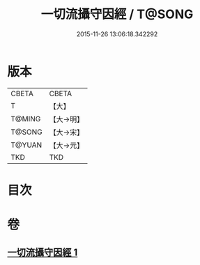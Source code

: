 #+TITLE: 一切流攝守因經 / T@SONG
#+DATE: 2015-11-26 13:06:18.342292
* 版本
 |     CBETA|CBETA   |
 |         T|【大】     |
 |    T@MING|【大→明】   |
 |    T@SONG|【大→宋】   |
 |    T@YUAN|【大→元】   |
 |       TKD|TKD     |

* 目次
* 卷
** [[file:KR6a0031_001.txt][一切流攝守因經 1]]
